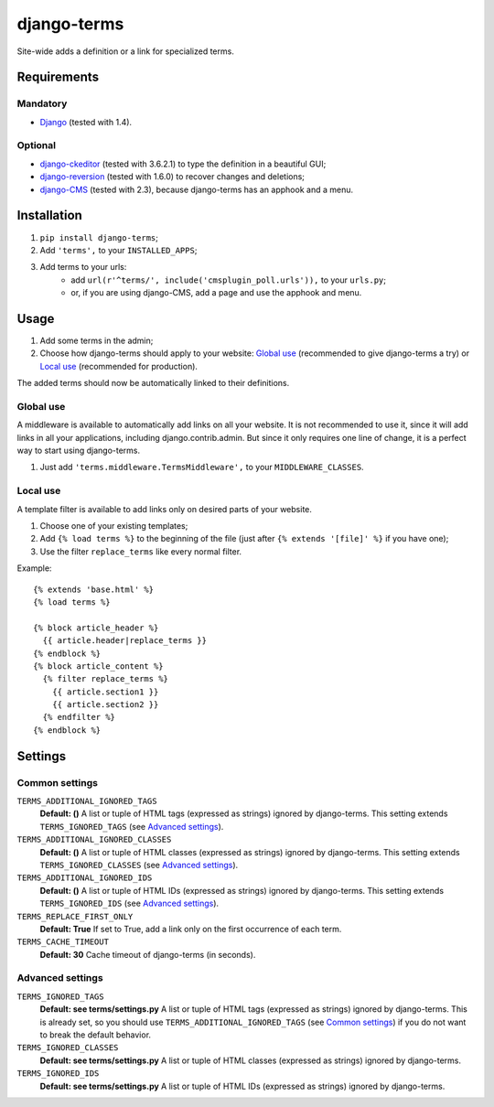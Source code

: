 ************
django-terms
************

Site-wide adds a definition or a link for specialized terms.



Requirements
============

Mandatory
---------

* `Django <https://www.djangoproject.com/>`_ (tested with 1.4).


Optional
--------

* `django-ckeditor <https://github.com/shaunsephton/django-ckeditor>`_
  (tested with 3.6.2.1) to type the definition in a beautiful GUI;
* `django-reversion <https://github.com/etianen/django-reversion>`_
  (tested with 1.6.0) to recover changes and deletions;
* `django-CMS <https://www.django-cms.org/>`_ (tested with 2.3),
  because django-terms has an apphook and a menu.



Installation
============

#. ``pip install django-terms``;
#. Add ``'terms',`` to your ``INSTALLED_APPS``;
#. Add terms to your urls:
    * add ``url(r'^terms/', include('cmsplugin_poll.urls')),``
      to your ``urls.py``;
    * or, if you are using django-CMS, add a page and use the apphook and menu.



Usage
=====

#. Add some terms in the admin;
#. Choose how django-terms should apply to your website:
   `Global use`_ (recommended to give django-terms a try) or
   `Local use`_ (recommended for production).

The added terms should now be automatically linked to their definitions.


Global use
----------

A middleware is available to automatically add links on all your website.
It is not recommended to use it, since it will add links in all your
applications, including django.contrib.admin.  But since it only requires one
line of change, it is a perfect way to start using django-terms.

#. Just add ``'terms.middleware.TermsMiddleware',``
   to your ``MIDDLEWARE_CLASSES``.


Local use
---------

A template filter is available to add links only on desired parts of
your website.

#. Choose one of your existing templates;
#. Add ``{% load terms %}`` to the beginning of the file (just after
   ``{% extends '[file]' %}`` if you have one);
#. Use the filter ``replace_terms`` like every normal filter.

Example:

::

    {% extends 'base.html' %}
    {% load terms %}

    {% block article_header %}
      {{ article.header|replace_terms }}
    {% endblock %}
    {% block article_content %}
      {% filter replace_terms %}
        {{ article.section1 }}
        {{ article.section2 }}
      {% endfilter %}
    {% endblock %}



Settings
========

Common settings
---------------

``TERMS_ADDITIONAL_IGNORED_TAGS``
    **Default: ()** A list or tuple of HTML tags (expressed as strings)
    ignored by django-terms.  This setting extends ``TERMS_IGNORED_TAGS``
    (see `Advanced settings`_).

``TERMS_ADDITIONAL_IGNORED_CLASSES``
    **Default: ()** A list or tuple of HTML classes (expressed as strings)
    ignored by django-terms.  This setting extends ``TERMS_IGNORED_CLASSES``
    (see `Advanced settings`_).

``TERMS_ADDITIONAL_IGNORED_IDS``
    **Default: ()** A list or tuple of HTML IDs (expressed as strings)
    ignored by django-terms.  This setting extends ``TERMS_IGNORED_IDS``
    (see `Advanced settings`_).

``TERMS_REPLACE_FIRST_ONLY``
    **Default: True** If set to True, add a link only on the first
    occurrence of each term.

``TERMS_CACHE_TIMEOUT``
    **Default: 30** Cache timeout of django-terms (in seconds).


Advanced settings
-----------------

``TERMS_IGNORED_TAGS``
    **Default: see terms/settings.py** A list or tuple of HTML tags (expressed
    as strings) ignored by django-terms.  This is already set, so you should
    use ``TERMS_ADDITIONAL_IGNORED_TAGS`` (see `Common settings`_) if you do
    not want to break the default behavior.

``TERMS_IGNORED_CLASSES``
    **Default: see terms/settings.py** A list or tuple of HTML classes
    (expressed as strings) ignored by django-terms.

``TERMS_IGNORED_IDS``
    **Default: see terms/settings.py** A list or tuple of HTML IDs
    (expressed as strings) ignored by django-terms.
